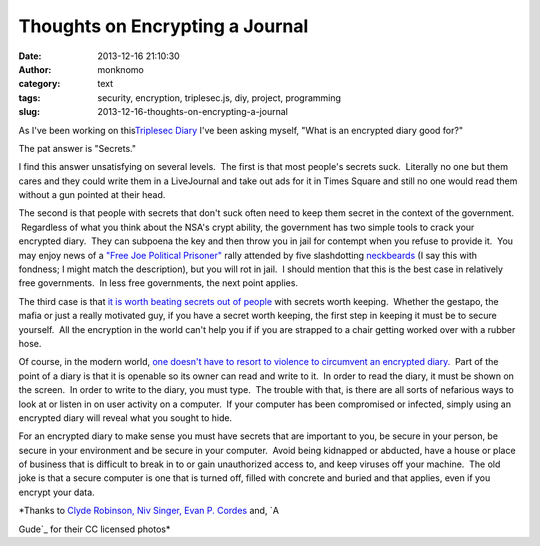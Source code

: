 Thoughts on Encrypting a Journal
################################
:date: 2013-12-16 21:10:30
:author: monknomo
:category: text
:tags: security, encryption, triplesec.js, diy, project, programming
:slug: 2013-12-16-thoughts-on-encrypting-a-journal

As I've been working on this\ `Triplesec Diary`_ I've been asking
myself, "What is an encrypted diary good for?"

.. raw:: html

   </p>

.. raw:: html

   <div>

The pat answer is "Secrets."

.. raw:: html

   </div>

.. raw:: html

   </p>

.. raw:: html

   <div>

.. raw:: html

   </div>

.. raw:: html

   </p>

.. raw:: html

   <div>

I find this answer unsatisfying on several levels.  The first is that
most people's secrets suck.  Literally no one but them cares and they
could write them in a LiveJournal and take out ads for it in Times
Square and still no one would read them without a gun pointed at their
head.  

.. raw:: html

   </div>

.. raw:: html

   </p>

.. raw:: html

   <div>

.. raw:: html

   </div>

.. raw:: html

   </p>

.. raw:: html

   <div>

|image|

.. raw:: html

   </p>

.. raw:: html

   </p>

.. raw:: html

   <p>

.. raw:: html

   </div>

.. raw:: html

   </p>

.. raw:: html

   <div>

.. raw:: html

   </div>

.. raw:: html

   </p>

.. raw:: html

   <div>

The second is that people with secrets that don't suck often need to
keep them secret in the context of the government.  Regardless of what
you think about the NSA's crypt ability, the government has two simple
tools to crack your encrypted diary.  They can subpoena the key and then
throw you in jail for contempt when you refuse to provide it.  You may
enjoy news of a `"Free Joe Political Prisoner"`_ rally attended by five
slashdotting `neckbeards`_ (I say this with fondness; I might match the
description), but you will rot in jail.  I should mention that this is
the best case in relatively free governments.  In less free governments,
the next point applies.

.. raw:: html

   </div>

.. raw:: html

   </p>

.. raw:: html

   <div>

.. raw:: html

   </div>

.. raw:: html

   </p>

.. raw:: html

   <div>

|image|

.. raw:: html

   </p>

.. raw:: html

   </p>

.. raw:: html

   <p>

.. raw:: html

   </div>

.. raw:: html

   </p>

.. raw:: html

   <div>

.. raw:: html

   </div>

.. raw:: html

   </p>

.. raw:: html

   <div>

The third case is that `it is worth beating secrets out of people`_ with
secrets worth keeping.  Whether the gestapo, the mafia or just a really
motivated guy, if you have a secret worth keeping, the first step in
keeping it must be to secure yourself.  All the encryption in the world
can't help you if if you are strapped to a chair getting worked over
with a rubber hose.

.. raw:: html

   </div>

.. raw:: html

   </p>

.. raw:: html

   <div>

.. raw:: html

   </div>

.. raw:: html

   </p>

.. raw:: html

   <div>

|image|

.. raw:: html

   </div>

.. raw:: html

   </p>

.. raw:: html

   <div>

.. raw:: html

   </div>

.. raw:: html

   </p>

.. raw:: html

   <div>

Of course, in the modern world, `one doesn't have to`_ `resort to
violence to`_ `circumvent an encrypted diary.`_  Part of the point of a
diary is that it is openable so its owner can read and write to it.  In
order to read the diary, it must be shown on the screen.  In order to
write to the diary, you must type.  The trouble with that, is there are
all sorts of nefarious ways to look at or listen in on user activity on
a computer.  If your computer has been compromised or infected, simply
using an encrypted diary will reveal what you sought to hide.

.. raw:: html

   </div>

.. raw:: html

   </p>

.. raw:: html

   <div>

.. raw:: html

   </div>

.. raw:: html

   </p>

.. raw:: html

   <div>

For an encrypted diary to make sense you must have secrets that are
important to you, be secure in your person, be secure in your
environment and be secure in your computer.  Avoid being kidnapped or
abducted, have a house or place of business that is difficult to break
in to or gain unauthorized access to, and keep viruses off your machine.
 The old joke is that a secure computer is one that is turned off,
filled with concrete and buried and that applies, even if you encrypt
your data.

.. raw:: html

   </div>

.. raw:: html

   </p>

.. raw:: html

   <div>

.. raw:: html

   </div>

.. raw:: html

   </p>

.. raw:: html

   <div>

|image|

.. raw:: html

   </p>

.. raw:: html

   </p>

| *Thanks to `Clyde Robinson,`_ `Niv Singer,`_ `Evan P. Cordes`_ and, `A
Gude`_ for their CC licensed photos*

.. raw:: html

   </p>

.. raw:: html

   <p>

.. raw:: html

   </div>

.. raw:: html

   </p>

.. _Triplesec Diary: https://github.com/monknomo/The-Triplesec-Diary
.. _"Free Joe Political Prisoner": http://beta.slashdot.org/story/142024
.. _neckbeards: http://www.urbandictionary.com/define.php?term=neckbeard
.. _it is worth beating secrets out of people: http://xkcd.com/538/
.. _one doesn't have to: http://arstechnica.com/security/2013/12/card-sharks-infect-professional-poker-players-laptop-with-a-dirty-rat/
.. _resort to violence to: http://it.slashdot.org/story/13/12/04/235221/two-million-passwords-compromised-by-keylogger-virus
.. _circumvent an encrypted diary.: http://www.telegraph.co.uk/technology/apple/9104229/Trojan-virus-tricks-Apple-Mac-users-to-steal-passwords.html
.. _Clyde Robinson,: http://www.flickr.com/photos/crobj/
.. _Niv Singer,: http://www.flickr.com/photos/antichrist/
.. _Evan P. Cordes: http://www.flickr.com/photos/pheezy/
.. _A Gude: http://www.flickr.com/photos/agude/

.. |image| image:: https://31.media.tumblr.com/5b476f1fe2b5225c83a65ae41c64eed6/tumblr_inline_mxxsfs35Km1r1fwt3.jpg
   :target: http://www.flickr.com/photos/antichrist/3382143360/sizes/l/
.. |image| image:: https://31.media.tumblr.com/45b5c7efe47f17bd2d749651da1d3905/tumblr_inline_mxxsgshlem1r1fwt3.jpg
   :target: http://www.flickr.com/photos/agude/2855152783/sizes/l/
.. |image| image:: https://31.media.tumblr.com/9a2613bd517351bb85a211f09a9f4136/tumblr_inline_mxxshu1YEr1r1fwt3.jpg
   :target: http://www.flickr.com/photos/pheezy/310408036/sizes/l/
.. |image| image:: https://31.media.tumblr.com/f863a4b76a9f01dae6bdd6d79e8f9ea5/tumblr_inline_mxxsitNiFY1r1fwt3.jpg
   :target: http://www.flickr.com/photos/crobj/3536560488/sizes/o/
